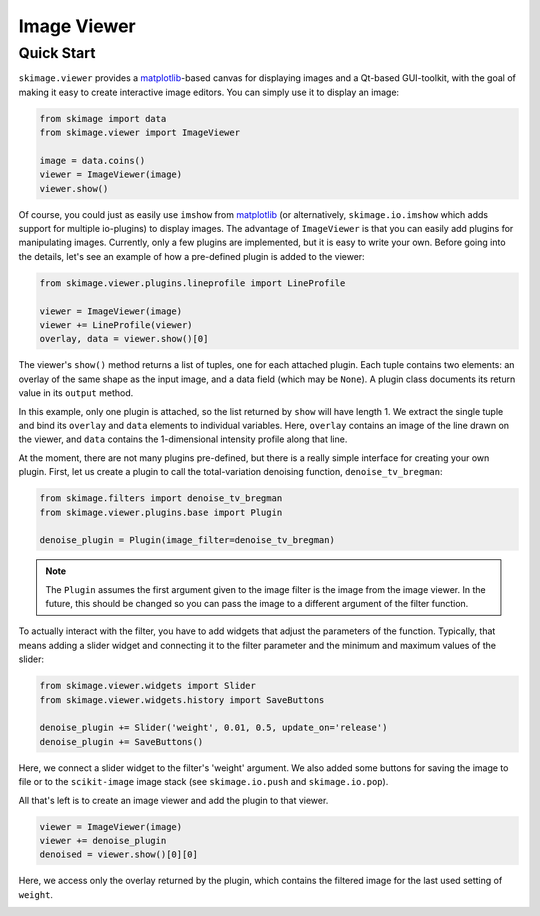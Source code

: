 Image Viewer
============


Quick Start
-----------


``skimage.viewer`` provides a matplotlib_-based canvas for displaying images and
a Qt-based GUI-toolkit, with the goal of making it easy to create interactive
image editors. You can simply use it to display an image:

.. code-block:: python

   from skimage import data
   from skimage.viewer import ImageViewer

   image = data.coins()
   viewer = ImageViewer(image)
   viewer.show()

Of course, you could just as easily use ``imshow`` from matplotlib_ (or
alternatively, ``skimage.io.imshow`` which adds support for multiple
io-plugins) to display images. The advantage of ``ImageViewer`` is that you can
easily add plugins for manipulating images. Currently, only a few plugins are
implemented, but it is easy to write your own. Before going into the details,
let's see an example of how a pre-defined plugin is added to the viewer:

.. code-block:: python

   from skimage.viewer.plugins.lineprofile import LineProfile

   viewer = ImageViewer(image)
   viewer += LineProfile(viewer)
   overlay, data = viewer.show()[0]

The viewer's ``show()`` method returns a list of tuples, one for each attached
plugin. Each tuple contains two elements: an overlay of the same shape as the
input image, and a data field (which may be ``None``). A plugin class documents
its return value in its ``output`` method.

In this example, only one plugin is attached, so the list returned by ``show``
will have length 1. We extract the single tuple and bind its ``overlay`` and
``data`` elements to individual variables. Here, ``overlay`` contains an image
of the line drawn on the viewer, and ``data`` contains the 1-dimensional
intensity profile along that line.

At the moment, there are not many plugins pre-defined, but there is a really
simple interface for creating your own plugin. First, let us create a plugin to
call the total-variation denoising function, ``denoise_tv_bregman``:

.. code-block:: python

   from skimage.filters import denoise_tv_bregman
   from skimage.viewer.plugins.base import Plugin

   denoise_plugin = Plugin(image_filter=denoise_tv_bregman)

.. note::

   The ``Plugin`` assumes the first argument given to the image filter is the
   image from the image viewer. In the future, this should be changed so you
   can pass the image to a different argument of the filter function.

To actually interact with the filter, you have to add widgets that adjust the
parameters of the function. Typically, that means adding a slider widget and
connecting it to the filter parameter and the minimum and maximum values of the
slider:

.. code-block:: python

   from skimage.viewer.widgets import Slider
   from skimage.viewer.widgets.history import SaveButtons

   denoise_plugin += Slider('weight', 0.01, 0.5, update_on='release')
   denoise_plugin += SaveButtons()

Here, we connect a slider widget to the filter's 'weight' argument.  We also
added some buttons for saving the image to file or to the ``scikit-image``
image stack (see ``skimage.io.push`` and ``skimage.io.pop``).

All that's left is to create an image viewer and add the plugin to that viewer.

.. code-block:: python

   viewer = ImageViewer(image)
   viewer += denoise_plugin
   denoised = viewer.show()[0][0]

Here, we access only the overlay returned by the plugin, which contains the
filtered image for the last used setting of ``weight``.

.. image:: data/denoise_viewer_window.png
.. image:: data/denoise_plugin_window.png


.. _matplotlib: http://matplotlib.sourceforge.net/

